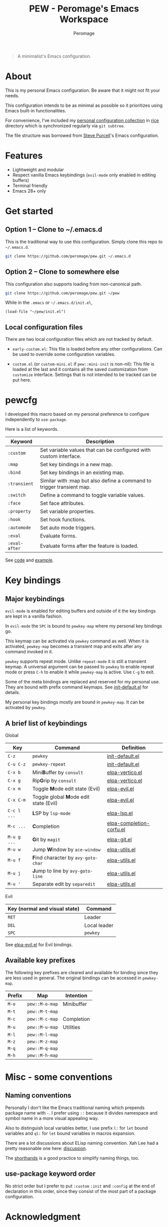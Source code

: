 #+title: PEW - Peromage's Emacs Workspace
#+author: Peromage

#+begin_quote
A minimalist's Emacs configuration.
#+end_quote

* About
This is my personal Emacs configuration.  Be aware that it might not fit your needs.

This configuration intends to be as minimal as possible so it prioritizes using Emacs built-in functionalities.

For convenience, I've included my [[https://github.com/peromage/rice][personal configuration collection]] in [[./rice][rice]] directory which is synchronized regularly via =git subtree=.

The file structure was borrowed from [[https://github.com/purcell/emacs.d][Steve Purcell]]'s Emacs configuration.

* Features
- Lightweight and modular
- Respect vanilla Emacs keybindings (=evil-mode= only enabled in editing buffers)
- Terminal friendly
- Emacs 28+ only

* Get started
** Option 1 -- Clone to ~/.emacs.d
This is the traditional way to use this configuration.  Simply clone this repo to =~/.emacs.d=.

#+begin_src sh
git clone https://github.com/peromage/pew.git ~/.emacs.d
#+end_src

** Option 2 -- Clone to somewhere else
This configuration also supports loading from non-canonical path.

#+begin_src sh
git clone https://github.com/peromage/pew.git ~/pew
#+end_src

While in the =.emacs= or =~/.emacs.d/init.el=,

#+begin_src elisp
(load-file "~/pew/init.el")
#+end_src

** Local configuration files
There are two local configuration files which are not tracked by default.

- =early-custom.el=: This file is loaded before any other configurations.  Can be used to override some configuration variables.

- =custom.el= (or =custom-mini.el= if ~pew::mini-init~ is non-nil): This file is loaded at the last and it contains all the saved customization from ~customize~ interface.  Settings that is not intended to be tracked can be put here.

* pewcfg
I developed this macro based on my personal preference to configure independently to ~use-package~.

Here is a list of keywords.

| Keyword       | Description                                                           |
|---------------+-----------------------------------------------------------------------|
| ~:custom~     | Set variable values that can be configured with custom interface.     |
| ~:map~        | Set key bindings in a new map.                                        |
| ~:bind~       | Set key bindings in an existing map.                                  |
| ~:transient~  | Similar with :map but also define a command to trigger transient map. |
| ~:switch~     | Define a command to toggle variable values.                           |
| ~:face~       | Set face attributes.                                                  |
| ~:property~   | Set variable properties.                                              |
| ~:hook~       | Set hook functions.                                                   |
| ~:automode~   | Set auto mode triggers.                                               |
| ~:eval~       | Evaluate forms.                                                       |
| ~:eval-after~ | Evaluate forms after the feature is loaded.                           |

See [[./pew/lisp/init-pewcfg.el][code]] and [[./pew/lisp/init-defaults.el][example]].

* Key bindings
** Major keybindings
~evil-mode~ is enabled for editing buffers and outside of it the key bindings are kept in a vanilla fashion.

In ~evil-mode~ the =SPC= is bound to ~pewkey-map~ where my personal key bindings go.

This keymap can be activated via ~pewkey~ command as well.  When it is activated, ~pewkey-map~ becomes a transient map and exits after any command invoked in it.

~pewkey~ supports repeat mode.  Unlike ~repeat-mode~ it is still a transient keymap.  A universal argument can be passed to ~pewkey~ to enable repeat mode or press ~C-h~ to enable it while ~pewkey-map~ is active.  Use ~C-g~ to exit.

Some of the meta bindings are replaced and reserved for my personal use.  They are bound with prefix command keymaps.  See [[./pew/lisp/init-defaults.el][init-default.el]] for details.

My personal key bindings mostly are bound in ~pewkey-map~. It can be activated by ~pewkey~.

** A brief list of keybindings
Global

| Key         | Command                                                       | Definition                                                        |
|-------------+---------------------------------------------------------------+-------------------------------------------------------------------|
| =C-z=       | ~pewkey~                                                      | [[./pew/lisp/init-defaults.el][init-default.el]]                  |
| =C-u C-z=   | ~pewkey-repeat~                                               | [[./pew/lisp/init-defaults.el][init-default.el]]                  |
| =C-x b=     | Mini@@html:<b>@@B@@html:</b>@@uffer by ~consult~              | [[./pew/lisp/elpa-vertico.el][elpa-vertico.el]]                   |
| =C-x g=     | Rip@@html:<b>@@G@@html:</b>@@rip by ~consult~                 | [[./pew/lisp/elpa-vertico.el][elpa-vertico.el]]                   |
| =C-x m=     | Toggle @@html:<b>@@M@@html:</b>@@ode edit state (Evil)        | [[./pew/lisp/elpa-evil.el][elpa-evil.el]]                         |
| =C-x C-m=   | Toggle global @@html:<b>@@M@@html:</b>@@ode edit state (Evil) | [[./pew/lisp/elpa-evil.el][elpa-evil.el]]                         |
| =C-c l ...= | @@html:<b>@@L@@html:</b>@@SP by ~lsp-mode~                    | [[./pew/lisp/elpa-lsp.el][elpa-lsp.el]]                           |
| =M-c ...=   | @@html:<b>@@C@@html:</b>@@ompletion                           | [[./pew/lisp/elpa-completion-corfu.el][elpa-completion-corfu.el]] |
| =M-u g ...= | @@html:<b>@@G@@html:</b>@@it by ~magit~                       | [[./pew/lisp/elpa-git.el][elpa-git.el]]                           |
| =M-u w=     | Jump @@html:<b>@@W@@html:</b>@@indow by ~ace-window~          | [[./pew/lisp/elpa-utils.el][elpa-utils.el]]                       |
| =M-u f=     | @@html:<b>@@F@@html:</b>@@ind character by ~avy-goto-char~    | [[./pew/lisp/elpa-utils.el][elpa-utils.el]]                       |
| =M-u j=     | @@html:<b>@@J@@html:</b>@@ump to line by ~avy-goto-line~      | [[./pew/lisp/elpa-utils.el][elpa-utils.el]]                       |
| =M-u '=     | Separate edit by ~separedit~                                  | [[./pew/lisp/elpa-utils.el][elpa-utils.el]]                       |

Evil

| Key (normal and visual state) | Command      |
|-------------------------------+--------------|
| =RET=                         | Leader       |
| =DEL=                         | Local leader |
| =SPC=                         | ~pewkey~     |

See [[./pew/lisp/elpa-evil.el][elpa-evil.el]] for Evil bindings.

** Available key prefixes
The following key prefixes are cleared and available for binding since they are less used in general.  The original bindings can be accessed in ~pewkey-map~.

| Prefix | Map            | Intention  |
|--------+----------------+------------|
| =M-o=  | ~pew::M-o-map~ | Minibuffer |
| =M-t=  | ~pew::M-t-map~ |            |
| =M-c=  | ~pew::M-c-map~ | Completion |
| =M-u=  | ~pew::M-u-map~ | Utilities  |
| =M-l=  | ~pew::M-l-map~ |            |
| =M-z=  | ~pew::M-z-map~ |            |
| =M-q=  | ~pew::M-q-map~ |            |
| =M-h=  | ~pew::M-h-map~ |            |

* Misc - some conventions
** Naming conventions
Personally I don't like the Emacs traditional naming which prepends package name with =-=.  I prefer using =::= because it divides namespace and symbol name in a more visual appealing way.

Also to distinguish local variables better, I use prefix =l:= for ~let~ bound variables and =ql:= for ~let~ bound variables in macros expansion.

There are a lot discussions about ELisp naming convention.  Xah Lee had a pretty reasonable one here: [[http://xahlee.info/emacs/misc/elisp_naming_convention.html][discussion]].

The [[https://www.gnu.org/software/emacs/manual/html_node/elisp/Shorthands.html][shorthands]] is a good practice to simplify naming things, too.

** use-package keyword order
No strict order but I prefer to put ~:custom~ ~:init~ and ~:config~ at the end of declaration in this order, since they consist of the most part of a package configuration.

* Acknowledgment
This configuration is inspired by

- [[https://github.com/purcell/emacs.d][purcell/emacs.d]]
- [[https://github.com/protesilaos/dotfiles][protesilaos/dotfiles]]
- [[https://github.com/condy0919/.emacs.d][condy0919/.emacs.d]]
